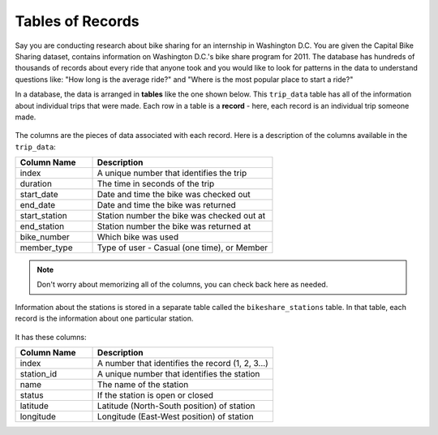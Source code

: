 .. Copyright (C)  Google, Runestone Interactive LLC
   This work is licensed under the Creative Commons Attribution-ShareAlike 4.0
   International License. To view a copy of this license, visit
   http://creativecommons.org/licenses/by-sa/4.0/.


Tables of Records
===========================

.. index::
    pair: SQL; SELECT

Say you are conducting research about bike sharing for an
internship in Washington D.C. You are given the Capital Bike Sharing dataset,
contains information on Washington D.C.'s bike share program for 2011. The database
has hundreds of thousands of records about every ride that anyone took and you would
like to look for patterns in the data to understand questions like: "How long is
the average ride?" and "Where is the most popular place to start a ride?"

In a database, the data is arranged in **tables** like the one shown below. This ``trip_data``
table has all of the information about individual trips that were made. Each
row in a table is a **record** - here, each record is an individual trip someone made.

.. _trip_data:

.. figure:: figures/trip_data_table.png
   :align: center
   :alt: The trip_data table from the bike dataset.

The columns are the pieces of data associated with each record. Here is a description of
the columns available in the ``trip_data``:

.. list-table::
    :widths: 30 70 
    :header-rows: 1
    :align: left
    :name: trip_data_table

    * - Column Name
      - Description
    * - index
      - A unique number that identifies the trip
    * - duration
      - The time in seconds of the trip
    * - start_date
      - Date and time the bike was checked out
    * - end_date
      - Date and time the bike was returned
    * - start_station
      - Station number the bike was checked out at
    * - end_station
      - Station number the bike was returned at
    * - bike_number
      - Which bike was used
    * - member_type
      - Type of user - Casual (one time), or Member

.. note:: 

    Don't worry about memorizing all of the columns, you can check back here as needed.

.. _bikeshare_stations:

Information about the stations is stored in a separate table called the ``bikeshare_stations``
table. In that table, each record is the information about one particular station.

.. figure:: figures/bikeshare_stations_table.png
   :align: center
   :alt: The bikeshare_stations table from the bike dataset.

It has these columns:

.. list-table::
    :widths: 30 70 
    :header-rows: 1
    :align: left
    :name: bikeshare_stations_table

    * - Column Name
      - Description
    * - index
      - A number that identifies the record (1, 2, 3...)
    * - station_id
      - A unique number that identifies the station
    * - name
      - The name of the station
    * - status
      - If the station is open or closed
    * - latitude
      - Latitude (North-South position) of station
    * - longitude
      - Longitude (East-West position) of station